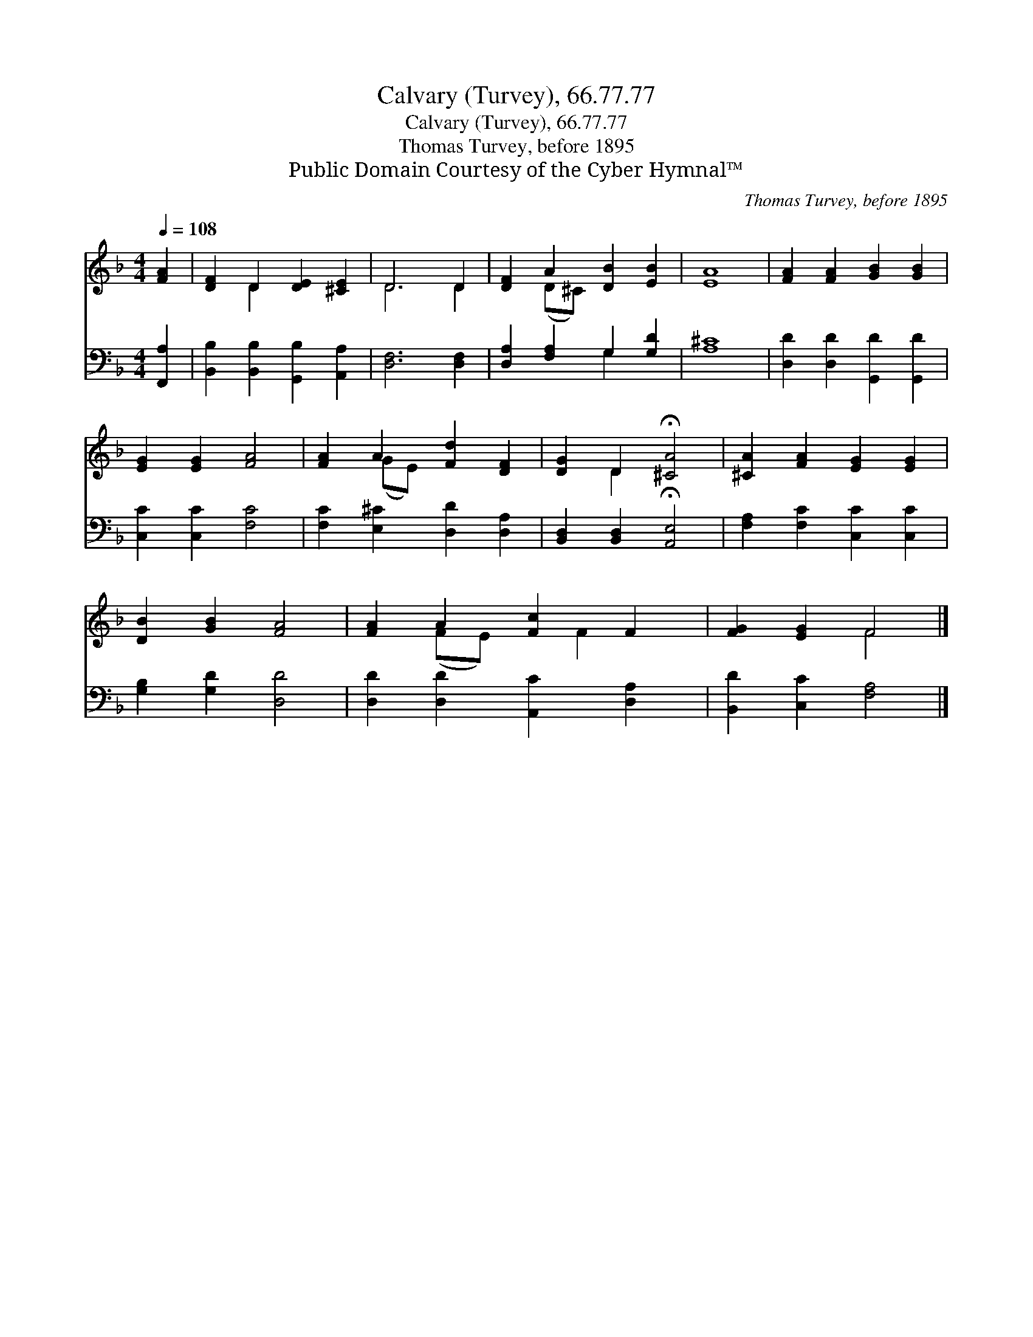 X:1
T:Calvary (Turvey), 66.77.77
T:Calvary (Turvey), 66.77.77
T:Thomas Turvey, before 1895
T:Public Domain Courtesy of the Cyber Hymnal™
C:Thomas Turvey, before 1895
Z:Public Domain
Z:Courtesy of the Cyber Hymnal™
%%score ( 1 2 ) ( 3 4 )
L:1/8
Q:1/4=108
M:4/4
K:F
V:1 treble 
V:2 treble 
V:3 bass 
V:4 bass 
V:1
 [FA]2 | [DF]2 D2 [DE]2 [^CE]2 | D6 D2 | [DF]2 A2 [DB]2 [EB]2 | [EA]8 | [FA]2 [FA]2 [GB]2 [GB]2 | %6
 [EG]2 [EG]2 [FA]4 | [FA]2 A2 [Fd]2 [DF]2 | [DG]2 D2 !fermata![^CA]4 | [^CA]2 [FA]2 [EG]2 [EG]2 | %10
 [DB]2 [GB]2 [FA]4 | [FA]2 A2 [Fc]2 F2 | [FG]2 [EG]2 F4 |] %13
V:2
 x2 | x2 D2 x4 | D6 D2 | x2 (D^C) x4 | x8 | x8 | x8 | x2 (GE) x4 | x2 D2 x4 | x8 | x8 | %11
 x2 (FE) x F2 x | x4 F4 |] %13
V:3
 [F,,A,]2 | [B,,B,]2 [B,,B,]2 [G,,B,]2 [A,,A,]2 | [D,F,]6 [D,F,]2 | [D,A,]2 [F,A,]2 G,2 [G,D]2 | %4
 [A,^C]8 | [D,D]2 [D,D]2 [G,,D]2 [G,,D]2 | [C,C]2 [C,C]2 [F,C]4 | [F,C]2 [E,^C]2 [D,D]2 [D,A,]2 | %8
 [B,,D,]2 [B,,D,]2 !fermata![A,,E,]4 | [F,A,]2 [F,C]2 [C,C]2 [C,C]2 | [G,B,]2 [G,D]2 [D,D]4 | %11
 [D,D]2 [D,D]2 [A,,C]2 [D,A,]2 | [B,,D]2 [C,C]2 [F,A,]4 |] %13
V:4
 x2 | x8 | x8 | x4 G,2 x2 | x8 | x8 | x8 | x8 | x8 | x8 | x8 | x8 | x8 |] %13

